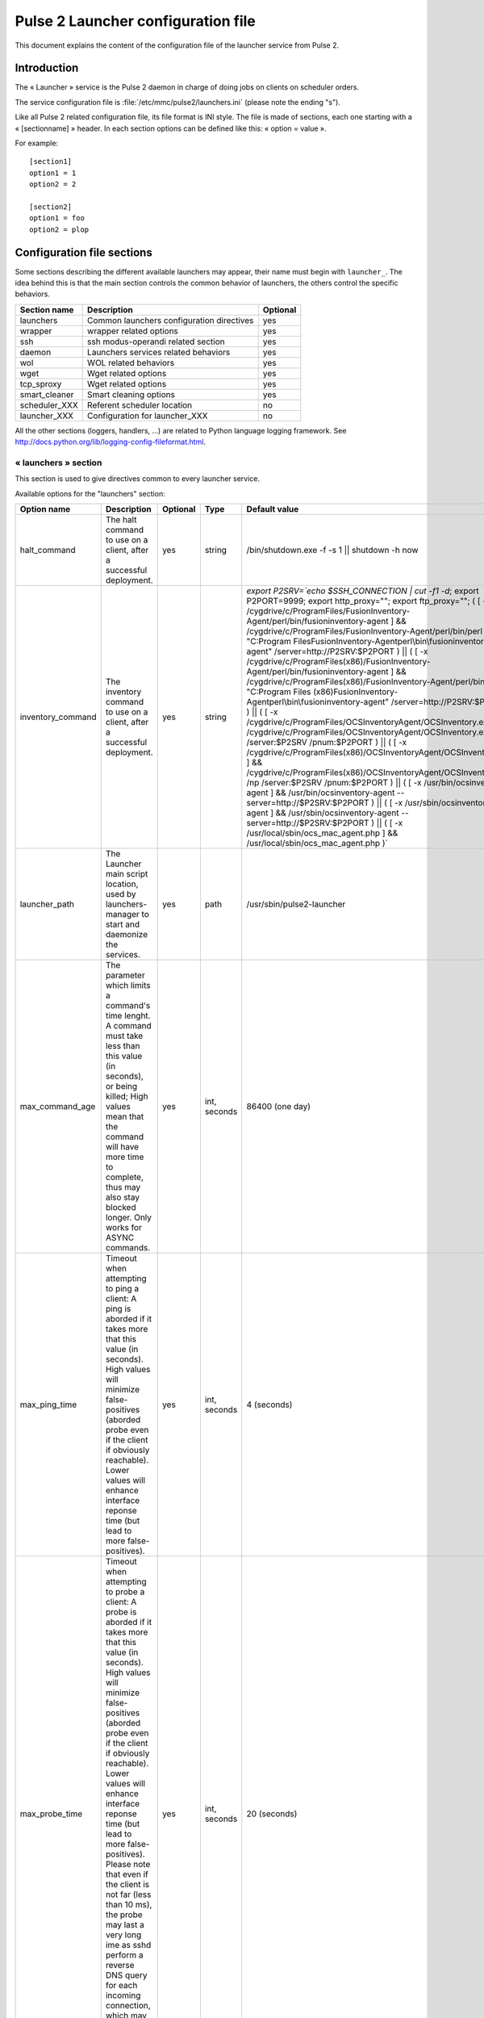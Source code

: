 

===================================
Pulse 2 Launcher configuration file
===================================

This document explains the content of the configuration file of the launcher
service from Pulse 2.

Introduction
============

The « Launcher » service is the Pulse 2 daemon in charge of doing jobs on
clients on scheduler orders.

The service configuration file is :file:`/etc/mmc/pulse2/launchers.ini`
(please note the ending "s").

Like all Pulse 2 related configuration file, its file format is INI style.
The file is made of sections, each one starting with a « [sectionname] » header.
In each section options can be defined like this: « option = value ».

For example:

::

    [section1]
    option1 = 1
    option2 = 2

    [section2]
    option1 = foo
    option2 = plop

Configuration file sections
===========================

Some sections describing the different available launchers may appear, their
name must begin with ``launcher_``. The idea behind this is that the main
section controls the common behavior of launchers, the others control the
specific behaviors.

============= ========================================= ========
Section name  Description                               Optional
============= ========================================= ========
launchers     Common launchers configuration directives yes
wrapper       wrapper related options                   yes
ssh           ssh modus-operandi related section        yes
daemon        Launchers services related behaviors      yes
wol           WOL related behaviors                     yes
wget          Wget related options                      yes
tcp_sproxy    Wget related options                      yes
smart_cleaner Smart cleaning options                    yes
scheduler_XXX Referent scheduler location               no
launcher_XXX  Configuration for launcher_XXX            no
============= ========================================= ========

All the other sections (loggers, handlers, ...) are related to Python language
logging framework. See http://docs.python.org/lib/logging-config-fileformat.html.

« launchers » section
---------------------

This section is used to give directives common to every launcher service.

Available options for the "launchers" section:

================== ======================================================================================================================================================================================================================================================================================================================================================================================================================================================================================================================================= ======== ============ ============================================================================================================================================================================================================================================================================================================================================================================================================================================================================================================================================================================================================================================================================================================================================================================================================================================================================================================================================================================================================================================================================================================================================================================================================================================================================================================================================================================================
Option name        Description                                                                                                                                                                                                                                                                                                                                                                                                                                                                                                                             Optional Type         Default value
================== ======================================================================================================================================================================================================================================================================================================================================================================================================================================================================================================================================= ======== ============ ============================================================================================================================================================================================================================================================================================================================================================================================================================================================================================================================================================================================================================================================================================================================================================================================================================================================================================================================================================================================================================================================================================================================================================================================================================================================================================================================================================================================
halt_command       The halt command to use on a client, after a successful deployment.                                                                                                                                                                                                                                                                                                                                                                                                                                                                     yes      string       /bin/shutdown.exe -f -s 1 \|| shutdown -h now
inventory_command  The inventory command to use on a client, after a successful deployment.                                                                                                                                                                                                                                                                                                                                                                                                                                                                yes      string       `export P2SRV=`echo $SSH_CONNECTION | cut -f1 -d\ `; export P2PORT=9999; export http_proxy=""; export ftp_proxy=""; ( [ -x /cygdrive/c/Program\ Files/FusionInventory-Agent/perl/bin/fusioninventory-agent ] && /cygdrive/c/Program\ Files/FusionInventory-Agent/perl/bin/perl "C:\Program Files\FusionInventory-Agent\perl\\bin\\fusioninventory-agent" /server=http://P2SRV:$P2PORT ) || ( [ -x /cygdrive/c/Program\ Files\ \(x86\)/FusionInventory-Agent/perl/bin/fusioninventory-agent ] && /cygdrive/c/Program\ Files\ \(x86\)/FusionInventory-Agent/perl/bin/perl "C:\Program Files (x86)\FusionInventory-Agent\perl\\bin\\fusioninventory-agent" /server=http://P2SRV:$P2PORT ) || ( [ -x /cygdrive/c/Program\ Files/OCS\ Inventory\ Agent/OCSInventory.exe ] && /cygdrive/c/Program\ Files/OCS\ Inventory\ Agent/OCSInventory.exe /np /server:$P2SRV /pnum:$P2PORT ) || ( [ -x /cygdrive/c/Program\ Files\ \(x86\)/OCS\ Inventory\ Agent/OCSInventory.exe ] && /cygdrive/c/Program\ Files\ \(x86\)/OCS\ Inventory\ Agent/OCSInventory.exe /np /server:$P2SRV /pnum:$P2PORT ) || ( [ -x /usr/bin/ocsinventory-agent ] && /usr/bin/ocsinventory-agent --server=http://$P2SRV:$P2PORT ) || ( [ -x /usr/sbin/ocsinventory-agent ] && /usr/sbin/ocsinventory-agent --server=http://$P2SRV:$P2PORT ) || ( [ -x /usr/local/sbin/ocs_mac_agent.php ] && /usr/local/sbin/ocs_mac_agent.php )`
launcher_path      The Launcher main script location, used by launchers-manager to start and daemonize the services.                                                                                                                                                                                                                                                                                                                                                                                                                                       yes      path         /usr/sbin/pulse2-launcher
max_command_age    The parameter which limits a command's time lenght. A command must take less than this value (in seconds), or being killed; High values mean that the command will have more time to complete, thus may also stay blocked longer. Only works for ASYNC commands.                                                                                                                                                                                                                                                                        yes      int, seconds 86400 (one day)
max_ping_time      Timeout when attempting to ping a client: A ping is aborded if it takes more that this value (in seconds). High values will minimize false-positives (aborded probe even if the client if obviously reachable). Lower values will enhance interface reponse time (but lead to more false-positives).                                                                                                                                                                                                                                    yes      int, seconds 4 (seconds)
max_probe_time     Timeout when attempting to probe a client: A probe is aborded if it takes more that this value (in seconds). High values will minimize false-positives (aborded probe even if the client if obviously reachable). Lower values will enhance interface reponse time (but lead to more false-positives). Please note that even if the client is not far (less than 10 ms), the probe may last a very long ime as sshd perform a reverse DNS query for each incoming connection, which may be problematic with a badly configured DNS.     yes      int, seconds 20 (seconds)
ping_path          Path to Pulse 2 Ping tool                                                                                                                                                                                                                                                                                                                                                                                                                                                                                                               yes      path         /usr/sbin/pulse2-ping
reboot_command     The reboot command to use on a client, after a successful deployment.                                                                                                                                                                                                                                                                                                                                                                                                                                                                   yes      string       /bin/shutdown.exe -f -r 1 \|| shutdown -r now
source_path        Packages source path target path (used for upload purpose).                                                                                                                                                                                                                                                                                                                                                                                                                                                                             yes      path         /var/lib/pulse2/packages
target_path        Client target path (used for upload purpose).                                                                                                                                                                                                                                                                                                                                                                                                                                                                                           yes      path         /tmp
temp_folder_prefix During a deployment, if a folder has to be created, its name will begin by this string.                                                                                                                                                                                                                                                                                                                                                                                                                                                 yes      string       MDVPLS
================== ======================================================================================================================================================================================================================================================================================================================================================================================================================================================================================================================================= ======== ============ ============================================================================================================================================================================================================================================================================================================================================================================================================================================================================================================================================================================================================================================================================================================================================================================================================================================================================================================================================================================================================================================================================================================================================================================================================================================================================================================================================================================================


« daemon » section
------------------

This section sets the pulse2-launchers-manager and pulse2-launchers service
run-time options and privileges.

Available options for the "daemon" section:

=========== ======================================================================================================================================== ======== ===== ===============
Option name Description                                                                                                                              Optional Type  Default value
=========== ======================================================================================================================================== ======== ===== ===============
group       The pulse2-launchers-manager and pulse2-launchers services run as this specified group.                                                  yes      group root
pidfile     The launcher services PID, used by pulse2-launchers-manager to track the launchers services.                                             yes      path  /var/run/pulse2
umask       The pulse2-launchers-manager and pulse2-launchers services umask defines the right of the new files they create (log files for example). yes      octal 0077
user        The pulse2-launchers-manager and pulse2-launchers service run as this specified user.                                                    yes      user  root
=========== ======================================================================================================================================== ======== ===== ===============

« wrapper » section
-------------------

This section define the wrapper behavior.

Available options for the "wrapper" section:

============= ===================================================================================================================================================================================== ======== =============== ===============================
Option name   Description                                                                                                                                                                           Optional Type            Default value
============= ===================================================================================================================================================================================== ======== =============== ===============================
max_exec_time Default max exec time in seconds, older process are killed using SIGKILL. Different from max_command_age as beeing handled by the wrapper itself, so it also works for SYNC commandS. yes      int, in seconds 21600 (6 hours)
max_log_size  Cap generated logs to this value                                                                                                                                                      yes      int, in bytes   512000 (500 kB)
path          Pulse 2 launcher wrapper (ie "job launcher") location.                                                                                                                                yes      path            /usr/sbin/pulse2-output-wrapper
============= ===================================================================================================================================================================================== ======== =============== ===============================

« ssh » section
---------------

This section define global ssh (and scp) options.

Available options for the "ssh" section:

============== ======================================================================================================================================================================================================================================================= ======== =============================== ====================================================================================================================================================================
Option name    Description                                                                                                                                                                                                                                             Optional Type                            Default value
============== ======================================================================================================================================================================================================================================================= ======== =============================== ====================================================================================================================================================================
default_key    The default SSHv2 key to use, the config code will look for an "ssh_<default_key>" entry in the config file. ssh_* are ssh keys, * her names, f.ex. by using sshkey_default = /root/.ssh/id_rsa, /root/.ssh/id_rsa will be known as the 'default' key.  yes      string                          default
forward_key    Should we perform key-forwarding (never, always, or let = let the scheduler take its decision)                                                                                                                                                          yes      string                          let
scp_path       Path to the SCP binary                                                                                                                                                                                                                                  yes      string                          /usr/bin/scp
ssh_options    Options passed to OpenSSH binary (-o option).                                                                                                                                                                                                           yes      list of space separated strings LogLevel=ERROR UserKnownHostsFile=/dev/null StrictHostKeyChecking=no Batchmode=yes PasswordAuthentication=no ServerAliveInterval=10 CheckHostIP=no ConnectTimeout=10
ssh_agent_path Path to the SSH agent                                                                                                                                                                                                                                   yes      string                          /usr/bin/ssh-agent
ssh_path       Path to the SSH binary                                                                                                                                                                                                                                  yes      string                          /usr/bin/ssh
sshkey_default The "default" ssh key path.                                                                                                                                                                                                                             yes      path                            /root/.ssh/id_rsa
sshkey_XXXX    The "XXXX" ssh key path (when more than one key may be used).                                                                                                                                                                                           yes      string
============== ======================================================================================================================================================================================================================================================= ======== =============================== ====================================================================================================================================================================

« wget » section
----------------

This section sets the pulse2-launchers wget options
(for the pull part of the push/pull mode)

Available options for the "wget" section:

============ ================================================ ======== ======= =============
Option name  Description                                      Optional Type    Default value
============ ================================================ ======== ======= =============
check_certs  Put the check certificate flag.                  yes      boolean False
resume       Attempt to resume a partialy completed transfert yes      boolean True
wget_options Options passed to wget binary.                   yes      string  ""
wget_path    wget binary path (on client)                     yes      string  /usr/bin/wget
============ ================================================ ======== ======= =============

« rsync » section
-----------------

This section sets the pulse2-launchers rsync options (for the push mode)

Available options for the "rsync" section:

============== =================================================================================== ======== ======= ==============
Option name    Description                                                                         Optional Type    Default value
============== =================================================================================== ======== ======= ==============
resume         Attempt to resume a partial completed transfert                                     yes      boolean True
rsync_path     rsync binary path (on server)                                                       yes      string  /usr/bin/rsync
set_executable Do we force +/-X on uploaded files (yes/no/keep). See below.                        yes      string  yes
set_access     Do we enforce permissions of uploaded files (private/restricted/public). See below. yes      string  private
============== =================================================================================== ======== ======= ==============

Uploaded file permissions:

============================ ================ ============= ================
set_access \\ set_executable yes              no            keep
private                      u=rwx,g=,o=      u=rw,g=,o=    u=rwX,g=,o=
restricted                   u=rwx,g=rx,o=    u=rw,g=r,o=   u=rwX,g=rX,o=
public                       u=rwx,g=rwx,o=rx u=rw,g=rw,o=r u=rwX,g=rwX,o=rX
============================ ================ ============= ================

« wol » section
---------------

This section sets the wol feature handling.

Available options for the "wol" section:

=========== ================================================== ======== ====== ====================
Option name Description                                        Optional Type   Default value
=========== ================================================== ======== ====== ====================
wol_bcast   WOL IP BCast adress.                               yes      string 255.255.255.255
wol_path    Pulse 2 scheduler awaker (via WOL "magic packet"). yes      path   /usr/sbin/pulse2-wol
wol_port    WOL TCP port.                                      yes      string 40000
=========== ================================================== ======== ====== ====================

« tcp_sproxy » section
----------------------

This section sets the tcp_sproxy feature handling, mainly used by the VNC feature.

Available options for the "tcp_sproxy" section:

========================== ================================================================================================================================================================================================================================== ======== ========= ===========================
Option name                Description                                                                                                                                                                                                                        Optional Type      Default value
========================== ================================================================================================================================================================================================================================== ======== ========= ===========================
tcp_sproxy_path            Pulse 2 TCP Secure Proxy (woot !) path                                                                                                                                                                                             yes      path      /usr/sbin/pulse2-tcp-sproxy
tcp_sproxy_host            Fill-in the following option if you plan to use VNC, it will be the "external" IP from the VNC client point-of-view                                                                                                                yes      string    ""
tcp_sproxy_port_range      The proxy uses a port range to establish proxy to the client: 2 ports used per connection                                                                                                                                          yes      int range 8100-8200
tcp_sproxy_establish_delay The initial ssh connection to the client timeout                                                                                                                                                                                   yes      seconds   20
tcp_sproxy_connect_delay   The proxy allow the initial connection to be established within N seconds (ie. a client as N seconds to connect to the proxy after a port has bee found, then the connection is dropped and further connections will be impossible yes      seconds   60
tcp_sproxy_session_lenght  The number of seconds a connection will stay open after the initial handshake, conenction will be closed after this delay even if still in use                                                                                     yes      seconds   3600 (one hour)
========================== ================================================================================================================================================================================================================================== ======== ========= ===========================

« smart_cleaner » section
-------------------------

This section sets the wol feature handling.

Available options for the "wol" section:

===================== ========================================================= ======== ====================== ================================
Option name           Description                                               Optional Type                   Default value
===================== ========================================================= ======== ====================== ================================
smart_cleaner_path    Pulse 2 smart cleaner path (on client), not used if empty yes      path                   /usr/bin/pulse2-smart-cleaner.sh
smart_cleaner_options Pulse 2 smart cleaner option (see win32 agent doc)        yes      array, space-separated ''
===================== ========================================================= ======== ====================== ================================

« scheduler_XXX » section
-------------------------

This section define how the launchers may reach their referent scheduler.

Available options for the "scheduler" section:

======================== =========================================================================================================================================================================================================================================================================================================================================================== ======== ================ =============
Option name              Description                                                                                                                                                                                                                                                                                                                                                 Optional Type             Default value
======================== =========================================================================================================================================================================================================================================================================================================================================================== ======== ================ =============
awake_incertitude_factor As our awake_time can be the same that the scheduler awake_time, add a little randomness here. Default value is .2, ie +/- 20 %. For example we will awake every 10 minutes, more or less 2 minutes. Values lower than 0 or greater than .5 are rejected Use this if your scheduler has the same awake time and busy each time we have to send our results  yes      float            .2
awake_time               The launcher will periodicaly awake (for exemple to send results to is scheduler), with this key a specific periodicity can be given. Field unit is the "second".                                                                                                                                                                                           yes      int              600
defer_results            In async mode, whenever immedialetly send results to referent scheduler upon job completion or wait for being waked up (see above)                                                                                                                                                                                                                          yes      string           no
enablessl                Flag that tells if SSL should be used to connect to the scheduler                                                                                                                                                                                                                                                                                           yes      boolean          True
host                     The referent scheduler IP address                                                                                                                                                                                                                                                                                                                           yes      string           127.0.0.1
password                 The password to use when authenticating vs our referent scheduler                                                                                                                                                                                                                                                                                           yes      string or base64 password
port                     The referent scheduler TCP port                                                                                                                                                                                                                                                                                                                             yes      string           8000
username                 The login name to use when authenticating vs our referent scheduler                                                                                                                                                                                                                                                                                         yes      string           username
======================== =========================================================================================================================================================================================================================================================================================================================================================== ======== ================ =============

« launcher_XXX » section
------------------------

This section define specific options for all launchers on the server.

Available options for the "launcher_XXX" section:

=========== ============================================================================================================================================================================================================================================================================================================= ======================== ================ ==========================================
Option name Description                                                                                                                                                                                                                                                                                                   Optional                 Type             Default value
=========== ============================================================================================================================================================================================================================================================================================================= ======================== ================ ==========================================
bind        The launcher binding IP address.                                                                                                                                                                                                                                                                              yes                      string           127.0.0.1
cacert      path to the certificate file describing the certificate authority of the SSL server                                                                                                                                                                                                                           *no if enablessl is set* path             /etc/mmc/pulse2/scheduler/keys/cacert.pem
certfile    deprecated (see cacert)
enablessl   SSL mode support                                                                                                                                                                                                                                                                                              *no*                     boolean          1
localcert   path to the SSL serverprivate certificate                                                                                                                                                                                                                                                                     *no if enablessl is set* path             /etc/mmc/pulse2/scheduler/keys/privkey.pem
password    The password to use when authenticating vs this launcher                                                                                                                                                                                                                                                      yes                      string or base64 password
port        The launcher binding TCP port.                                                                                                                                                                                                                                                                                *no*                     int
privkey     deprecated (see localcert)
slots       The number of available slots (ie. maximum number of concurrent jobs)                                                                                                                                                                                                                                         yes                      int              300
scheduler   The referent scheduler                                                                                                                                                                                                                                                                                        yes                      string           the first defined scheduler
username    The login name to use when authenticating vs this launcher                                                                                                                                                                                                                                                    yes                      string           username
verifypeer  Check that our parent scheduler present a signed certificate                                                                                                                                                                                                                                                  *no if enablessl is set* boolean          False
logconffile path to the file containing the logging configuration of this launcher (the format of this file is described in the `Python documentation <http://docs.python.org/library/logging.html#configuration-file-format>`_. If it is not set, the default logging configuration is read from the launchers.ini file. yes                      string
=========== ============================================================================================================================================================================================================================================================================================================= ======================== ================ ==========================================
